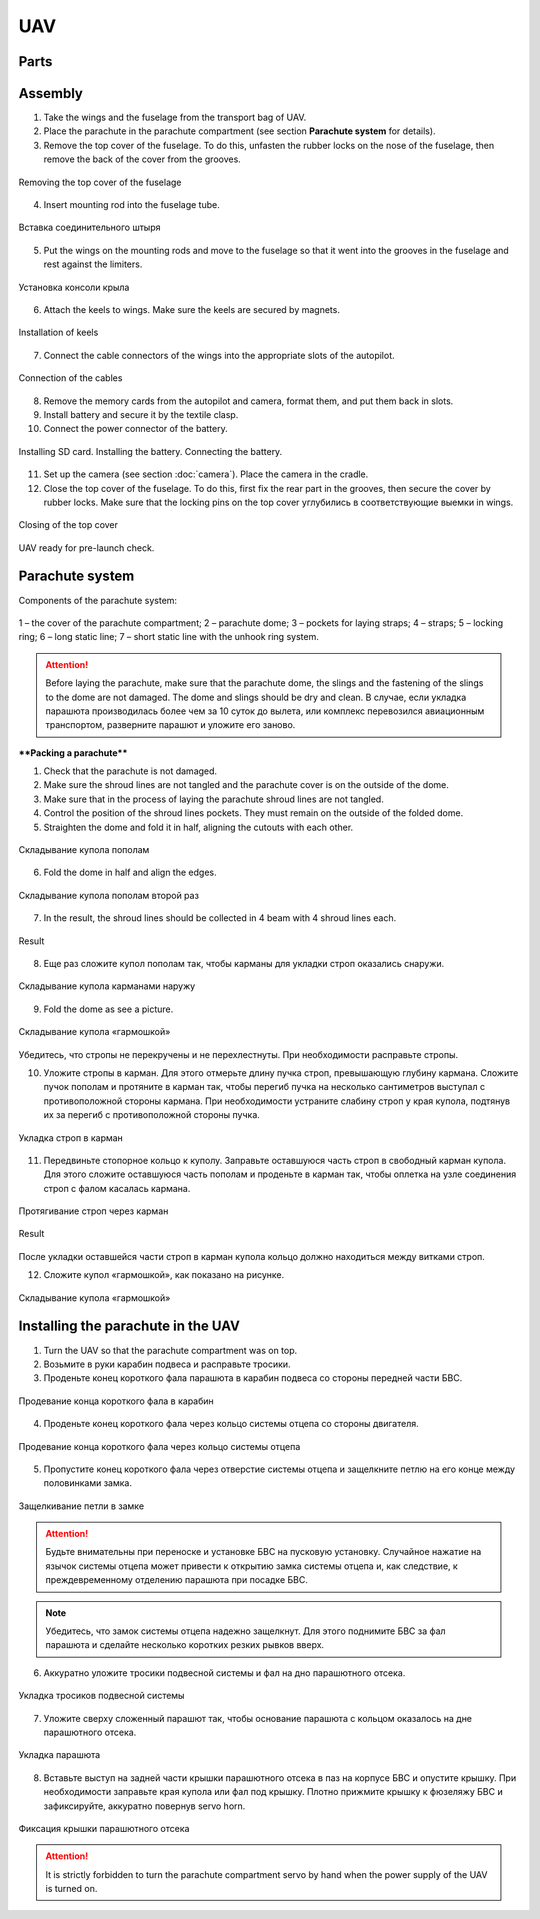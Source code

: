 UAV
============


Parts
---------------------------

.. image:: _static/_images/Uav.png
   :align: center
   :width: 639
   :alt: Parts


Assembly
-------------

1) Take the wings and the fuselage from the transport bag of UAV.
2) Place the parachute in the parachute compartment (see section **Parachute system** for details).
3) Remove the top cover of the fuselage. To do this, unfasten the rubber locks on the nose of the fuselage, then remove the back of the cover from the grooves.

.. figure:: _static/_images/asmbl1.png
   :align: center
   :width: 400
   :alt:  Removing the top cover of the fuselage

   Removing the top cover of the fuselage

4) Insert mounting rod into the fuselage tube.

.. figure:: _static/_images/asmbl2.png
   :align: center
   :width: 400
   :alt: Fuselage

   Вставка соединительного штыря

5) Put the wings on the mounting rods and move to the fuselage so that it went into the grooves in the fuselage and rest against the limiters. 

.. figure:: _static/_images/asmbl3.png
   :align: center
   :width: 600
   :alt: Installing wings

   Установка консоли крыла

6) Attach the keels to wings. Make sure the keels are secured by magnets.

.. figure:: _static/_images/asmbl4.png
   :align: center
   :width: 400
   :alt: Установка килей 

   Installation of keels


7) Connect the cable connectors of the wings into the appropriate slots of the autopilot.

.. figure:: _static/_images/asmbl5.png
   :align: center
   :width: 400
   :alt: Подключение кабелей консолей

   Connection of the cables


8) Remove the memory cards from the autopilot and camera, format them, and put them back in slots.
9) Install battery and secure it by the textile clasp.
10) Connect the power connector of the battery.

.. figure:: _static/_images/asmbl6.png
   :align: center
   :width: 400
   :alt: Подключение питания

   Installing SD card. Installing the battery. Connecting the battery.

11) Set up the camera (see section :doc:`camera`). Place the camera in the cradle.
12) Close the top cover of the fuselage. To do this, first fix the rear part in the grooves, then secure the cover by rubber locks. Make sure that the locking pins on the top cover углубились в соответствующие выемки in wings.

.. figure:: _static/_images/asmbl7.png
   :align: center
   :width: 400
   :alt: Закрытие крышки фюзеляжа

   Closing of the top cover


UAV ready for pre-launch check.


Parachute system
----------------------

Components of the parachute system:

.. figure:: _static/_images/para1.png
   :align: center
   :width: 300

   1 – the cover of the parachute compartment; 
   2 – parachute dome; 
   3 – pockets for laying straps; 
   4 – straps; 
   5 – locking ring; 
   6 – long static line; 
   7 – short static line with the unhook ring system.


.. attention:: Before laying the parachute, make sure that the parachute dome, the slings and the fastening of the slings to the dome are not damaged. The dome and slings should be dry and clean. В случае, если укладка парашюта производилась более чем за 10 суток до вылета, или комплекс перевозился авиационным транспортом, разверните парашют и уложите его заново.


****Packing a parachute****

1) Check that the parachute is not damaged.
2) Make sure the  shroud lines are not tangled and the parachute cover is on the outside of the dome.
3) Make sure that in the process of laying the parachute shroud lines are not tangled.
4) Control the position of the  shroud lines pockets. They must remain on the outside of the folded dome.
5) Straighten the dome and fold it in half, aligning the cutouts with each other.


.. figure:: _static/_images/para2.png 
   :align: center
   :width: 400

   Складывание купола пополам

6) Fold the dome in half and align the edges.

.. figure:: _static/_images/para3.png
   :align: center
   :width: 400

   Складывание купола пополам второй раз

7) In the result, the shroud lines should be collected in 4 beam with 4 shroud lines each.

.. figure:: _static/_images/para4.png
   :align: center
   :height: 350

   Result

8) Еще раз сложите купол пополам так, чтобы карманы для укладки строп оказались снаружи.

.. figure:: _static/_images/para5.png
   :align: center
   :width: 250

   Складывание купола карманами наружу

9) Fold the dome as see a picture.

.. figure:: _static/_images/para6.png
   :align: center
   :width: 400

   Складывание купола «гармошкой»

Убедитесь, что стропы не перекручены и не перехлестнуты. При необходимости расправьте стропы.

10) Уложите стропы в карман. Для этого отмерьте длину пучка строп, превышающую глубину кармана. Сложите пучок пополам и протяните в карман так, чтобы перегиб пучка на несколько сантиметров выступал с противоположной стороны кармана. При необходимости устраните слабину строп у края купола, подтянув их за перегиб с противоположной стороны пучка.

.. figure:: _static/_images/para8.png
   :align: center
   :width: 400

   Укладка строп в карман

11) Передвиньте стопорное кольцо к куполу. Заправьте оставшуюся часть строп в свободный карман купола. Для этого сложите оставшуюся часть пополам и проденьте в карман так, чтобы оплетка на узле соединения строп с фалом касалась кармана.

.. figure:: _static/_images/para7.png
   :align: center
   :width: 400

   Протягивание строп через карман

.. figure:: _static/_images/para9.png
   :align: center
   :width: 400

   Result

После укладки оставшейся части строп в карман купола кольцо должно находиться между витками строп.

12) Сложите купол «гармошкой», как показано на рисунке.

.. figure:: _static/_images/para10.png
   :align: center
   :width: 400

   Складывание купола «гармошкой»


Installing the parachute in the UAV
-------------------------------------

1) Turn the UAV so that the parachute compartment was on top.
2) Возьмите в руки карабин подвеса и расправьте тросики.
3) Проденьте конец короткого фала парашюта в карабин подвеса со стороны передней части БВС.

.. figure:: _static/_images/param1.png
   :align: center
   :width: 400

   Продевание конца короткого фала в карабин

4) Проденьте конец короткого фала через кольцо системы отцепа со стороны двигателя. 

.. figure:: _static/_images/param2.png
   :align: center
   :width: 400

   Продевание конца короткого фала через кольцо системы отцепа

5) Пропустите конец короткого фала через отверстие системы отцепа и защелкните петлю на его конце между половинками замка.

.. figure:: _static/_images/param3.png
   :align: center
   :width: 400

   Защелкивание петли в замке

.. attention:: Будьте внимательны при переноске и установке БВС на пусковую установку. Случайное нажатие на язычок системы отцепа может привести к открытию замка системы отцепа и, как следствие, к преждевременному отделению парашюта при посадке БВС.

.. note:: Убедитесь, что замок системы отцепа надежно защелкнут. Для этого поднимите БВС за фал парашюта и сделайте несколько коротких резких рывков вверх.

6) Аккуратно уложите тросики подвесной системы и фал на дно парашютного отсека.

.. figure:: _static/_images/param4.png
   :align: center
   :width: 400

   Укладка тросиков подвесной системы

7) Уложите сверху сложенный парашют так, чтобы основание парашюта с кольцом оказалось на дне парашютного отсека.

.. figure:: _static/_images/param5.png
   :align: center
   :width: 400

   Укладка парашюта

8) Вставьте выступ на задней части крышки парашютного отсека в паз на корпусе БВС и опустите крышку. При необходимости заправьте края купола или фал под крышку.
   Плотно прижмите крышку к фюзеляжу БВС и зафиксируйте, аккуратно повернув servo horn.

.. figure:: _static/_images/param6.png
   :align: center
   :width: 400

   Фиксация крышки парашютного отсека

.. attention:: It is strictly forbidden to turn the parachute compartment servo by hand when the power supply of the UAV is turned on.
